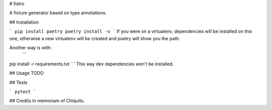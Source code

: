 # fistro

A fixture generator based on type annotations.

## Installation

```
pip install poetry
poetry install -v
```
If you were on a virtualenv, dependencies will be installed on this one,
otherwise a new virtualenv will be created and poetry will show you the path.

Another way is with:
 ```
pip install -r requirements.txt
```
This way dev dependencies won't be installed.


## Usage
TODO

## Tests

```
pytest
```

## Credits
In memoriam of Chiquito.